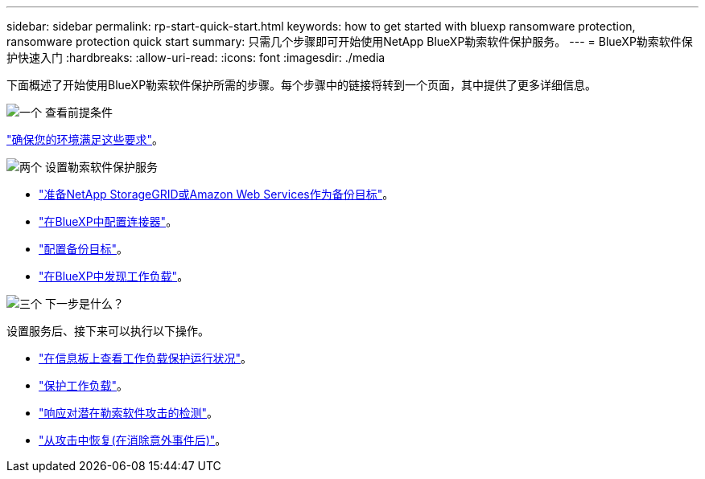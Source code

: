 ---
sidebar: sidebar 
permalink: rp-start-quick-start.html 
keywords: how to get started with bluexp ransomware protection, ransomware protection quick start 
summary: 只需几个步骤即可开始使用NetApp BlueXP勒索软件保护服务。 
---
= BlueXP勒索软件保护快速入门
:hardbreaks:
:allow-uri-read: 
:icons: font
:imagesdir: ./media


[role="lead"]
下面概述了开始使用BlueXP勒索软件保护所需的步骤。每个步骤中的链接将转到一个页面，其中提供了更多详细信息。

.image:https://raw.githubusercontent.com/NetAppDocs/common/main/media/number-1.png["一个"] 查看前提条件
[role="quick-margin-para"]
link:rp-start-prerequisites.html["确保您的环境满足这些要求"]。

.image:https://raw.githubusercontent.com/NetAppDocs/common/main/media/number-2.png["两个"] 设置勒索软件保护服务
[role="quick-margin-list"]
* link:rp-start-setup.html["准备NetApp StorageGRID或Amazon Web Services作为备份目标"]。
* link:rp-start-setup.html["在BlueXP中配置连接器"]。
* link:rp-start-setup.html["配置备份目标"]。
* link:rp-start-discover.html["在BlueXP中发现工作负载"]。


.image:https://raw.githubusercontent.com/NetAppDocs/common/main/media/number-3.png["三个"] 下一步是什么？
[role="quick-margin-para"]
设置服务后、接下来可以执行以下操作。

[role="quick-margin-list"]
* link:rp-use-dashboard.html["在信息板上查看工作负载保护运行状况"]。
* link:rp-use-protect.html["保护工作负载"]。
* link:rp-use-alert.html["响应对潜在勒索软件攻击的检测"]。
* link:rp-use-recover.html["从攻击中恢复(在消除意外事件后)"]。

